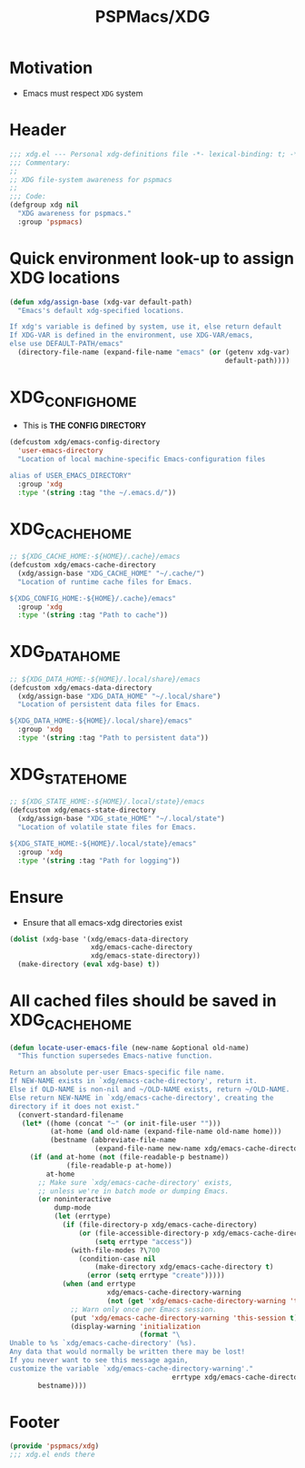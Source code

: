 #+title: PSPMacs/XDG
#+property: header-args :tangle t :mkdirp t :results no :eval never
#+OPTIONS: _:nil
#+auto_tangle: t

* Motivation
- Emacs must respect =XDG= system

* Header
#+begin_src emacs-lisp
  ;;; xdg.el --- Personal xdg-definitions file -*- lexical-binding: t; -*-
  ;;; Commentary:
  ;;
  ;; XDG file-system awareness for pspmacs
  ;;
  ;;; Code:
  (defgroup xdg nil
    "XDG awareness for pspmacs."
    :group 'pspmacs)
#+end_src

* Quick environment look-up to assign XDG locations
#+begin_src emacs-lisp
  (defun xdg/assign-base (xdg-var default-path)
    "Emacs's default xdg-specified locations.

  If xdg's variable is defined by system, use it, else return default
  If XDG-VAR is defined in the environment, use XDG-VAR/emacs,
  else use DEFAULT-PATH/emacs"
    (directory-file-name (expand-file-name "emacs" (or (getenv xdg-var)
                                                       default-path))))
#+end_src

* XDG_CONFIG_HOME
- This is *THE CONFIG DIRECTORY*
#+begin_src emacs-lisp
  (defcustom xdg/emacs-config-directory
    'user-emacs-directory
    "Location of local machine-specific Emacs-configuration files

  alias of USER_EMACS_DIRECTORY"
    :group 'xdg
    :type '(string :tag "the ~/.emacs.d/"))
#+end_src

* XDG_CACHE_HOME
#+begin_src emacs-lisp
  ;; ${XDG_CACHE_HOME:-${HOME}/.cache}/emacs
  (defcustom xdg/emacs-cache-directory
    (xdg/assign-base "XDG_CACHE_HOME" "~/.cache/")
    "Location of runtime cache files for Emacs.

  ${XDG_CONFIG_HOME:-${HOME}/.cache}/emacs"
    :group 'xdg
    :type '(string :tag "Path to cache"))
#+end_src

* XDG_DATA_HOME
#+begin_src emacs-lisp
  ;; ${XDG_DATA_HOME:-${HOME}/.local/share}/emacs
  (defcustom xdg/emacs-data-directory
    (xdg/assign-base "XDG_DATA_HOME" "~/.local/share")
    "Location of persistent data files for Emacs.

  ${XDG_DATA_HOME:-${HOME}/.local/share}/emacs"
    :group 'xdg
    :type '(string :tag "Path to persistent data"))
#+end_src

* XDG_STATE_HOME
#+begin_src emacs-lisp
  ;; ${XDG_STATE_HOME:-${HOME}/.local/state}/emacs
  (defcustom xdg/emacs-state-directory
    (xdg/assign-base "XDG_state_HOME" "~/.local/state")
    "Location of volatile state files for Emacs.

  ${XDG_STATE_HOME:-${HOME}/.local/state}/emacs"
    :group 'xdg
    :type '(string :tag "Path for logging"))
#+end_src

* Ensure
- Ensure that all emacs-xdg directories exist
#+begin_src emacs-lisp
  (dolist (xdg-base '(xdg/emacs-data-directory
                      xdg/emacs-cache-directory
                      xdg/emacs-state-directory))
    (make-directory (eval xdg-base) t))
#+end_src

* All cached files should be saved in XDG_CACHE_HOME
#+begin_src emacs-lisp
  (defun locate-user-emacs-file (new-name &optional old-name)
    "This function supersedes Emacs-native function.

  Return an absolute per-user Emacs-specific file name.
  If NEW-NAME exists in `xdg/emacs-cache-directory', return it.
  Else if OLD-NAME is non-nil and ~/OLD-NAME exists, return ~/OLD-NAME.
  Else return NEW-NAME in `xdg/emacs-cache-directory', creating the
  directory if it does not exist."
    (convert-standard-filename
     (let* ((home (concat "~" (or init-file-user "")))
            (at-home (and old-name (expand-file-name old-name home)))
            (bestname (abbreviate-file-name
                       (expand-file-name new-name xdg/emacs-cache-directory))))
       (if (and at-home (not (file-readable-p bestname))
                (file-readable-p at-home))
           at-home
         ;; Make sure `xdg/emacs-cache-directory' exists,
         ;; unless we're in batch mode or dumping Emacs.
         (or noninteractive
             dump-mode
             (let (errtype)
               (if (file-directory-p xdg/emacs-cache-directory)
                   (or (file-accessible-directory-p xdg/emacs-cache-directory)
                       (setq errtype "access"))
                 (with-file-modes ?\700
                   (condition-case nil
                       (make-directory xdg/emacs-cache-directory t)
                     (error (setq errtype "create")))))
               (when (and errtype
                          xdg/emacs-cache-directory-warning
                          (not (get 'xdg/emacs-cache-directory-warning 'this-session)))
                 ;; Warn only once per Emacs session.
                 (put 'xdg/emacs-cache-directory-warning 'this-session t)
                 (display-warning 'initialization
                                  (format "\
  Unable to %s `xdg/emacs-cache-directory' (%s).
  Any data that would normally be written there may be lost!
  If you never want to see this message again,
  customize the variable `xdg/emacs-cache-directory-warning'."
                                          errtype xdg/emacs-cache-directory)))))
         bestname))))
#+end_src

* Footer
#+begin_src emacs-lisp
  (provide 'pspmacs/xdg)
  ;;; xdg.el ends there
#+end_src
